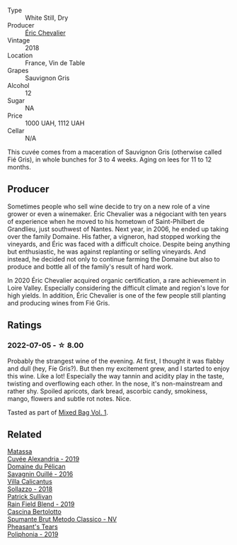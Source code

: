 #+attr_html: :class wine-main-image
[[file:/images/38/b023df-8c26-45e1-80f7-6be3f53681cc/2022-07-02-08-51-20-288D8710-8471-4749-8587-B2CB20DA255A-1-105-c.webp]]

- Type :: White Still, Dry
- Producer :: [[barberry:/producers/3d5928c7-97f8-4a20-bad4-14a91e1ec7c9][Éric Chevalier]]
- Vintage :: 2018
- Location :: France, Vin de Table
- Grapes :: Sauvignon Gris
- Alcohol :: 12
- Sugar :: NA
- Price :: 1000 UAH, 1112 UAH
- Cellar :: N/A

This cuvée comes from a maceration of Sauvignon Gris (otherwise called Fié Gris), in whole bunches for 3 to 4 weeks. Aging on lees for 11 to 12 months.

** Producer

Sometimes people who sell wine decide to try on a new role of a vine grower or even a winemaker. Éric Chevalier was a négociant with ten years of experience when he moved to his hometown of Saint-Philbert de Grandlieu, just southwest of Nantes. Next year, in 2006, he ended up taking over the family Domaine. His father, a vigneron, had stopped working the vineyards, and Éric was faced with a difficult choice. Despite being anything but enthusiastic, he was against replanting or selling vineyards. And instead, he decided not only to continue farming the Domaine but also to produce and bottle all of the family's result of hard work.

In 2020 Éric Chevalier acquired organic certification, a rare achievement in Loire Valley. Especially considering the difficult climate and region's love for high yields. In addition, Éric Chevalier is one of the few people still planting and producing wines from Fié Gris.

** Ratings

*** 2022-07-05 - ☆ 8.00

Probably the strangest wine of the evening. At first, I thought it was flabby and dull (hey, Fíe Gris?). But then my excitement grew, and I started to enjoy this wine. Like a lot! Especially the way tannin and acidity play in the taste, twisting and overflowing each other. In the nose, it's non-mainstream and rather shy. Spoiled apricots, dark bread, ascorbic candy, smokiness, mango, flowers and subtle rot notes. Nice.

Tasted as part of [[barberry:/posts/2022-07-05-mixed-bag][Mixed Bag Vol. 1]].

** Related

#+begin_export html
<div class="flex-container">
  <a class="flex-item flex-item-left" href="/wines/44ee0d12-de03-42f2-83f0-502be8bd54b0.html">
    <img class="flex-bottle" src="/images/44/ee0d12-de03-42f2-83f0-502be8bd54b0/2022-06-21-14-32-56-92927A43-D648-451D-B84F-CB4DE7ED60EF-1-102-o.webp"></img>
    <section class="h">Matassa</section>
    <section class="h text-bolder">Cuvée Alexandria - 2019</section>
  </a>

  <a class="flex-item flex-item-right" href="/wines/4c7ebcd8-9f6a-4158-aff7-ac66179a984f.html">
    <img class="flex-bottle" src="/images/4c/7ebcd8-9f6a-4158-aff7-ac66179a984f/2022-07-02-09-00-27-4E0E7277-94A0-46A4-B136-D0075892FB24-1-105-c.webp"></img>
    <section class="h">Domaine du Pélican</section>
    <section class="h text-bolder">Savagnin Ouillé - 2016</section>
  </a>

  <a class="flex-item flex-item-left" href="/wines/9a0906be-1274-4820-918e-faf4bf0ec802.html">
    <img class="flex-bottle" src="/images/9a/0906be-1274-4820-918e-faf4bf0ec802/2022-07-02-08-58-11-IMG-0651.webp"></img>
    <section class="h">Villa Calicantus</section>
    <section class="h text-bolder">Sollazzo - 2018</section>
  </a>

  <a class="flex-item flex-item-right" href="/wines/b34b4714-7bf8-4a52-b0e5-1774e035a4ae.html">
    <img class="flex-bottle" src="/images/b3/4b4714-7bf8-4a52-b0e5-1774e035a4ae/2022-06-09-22-12-14-IMG-0400.webp"></img>
    <section class="h">Patrick Sullivan</section>
    <section class="h text-bolder">Rain Field Blend - 2019</section>
  </a>

  <a class="flex-item flex-item-left" href="/wines/baf18c42-2e67-4108-967a-d540bc105779.html">
    <img class="flex-bottle" src="/images/ba/f18c42-2e67-4108-967a-d540bc105779/2022-05-30-21-55-48-IMG-0260.webp"></img>
    <section class="h">Cascina Bertolotto</section>
    <section class="h text-bolder">Spumante Brut Metodo Classico - NV</section>
  </a>

  <a class="flex-item flex-item-right" href="/wines/ddee2b3f-3dcc-4ae6-9c11-31dea06d5d79.html">
    <img class="flex-bottle" src="/images/dd/ee2b3f-3dcc-4ae6-9c11-31dea06d5d79/2022-05-08-18-05-34-IMG-0038.webp"></img>
    <section class="h">Pheasant's Tears</section>
    <section class="h text-bolder">Poliphonia - 2019</section>
  </a>

</div>
#+end_export
